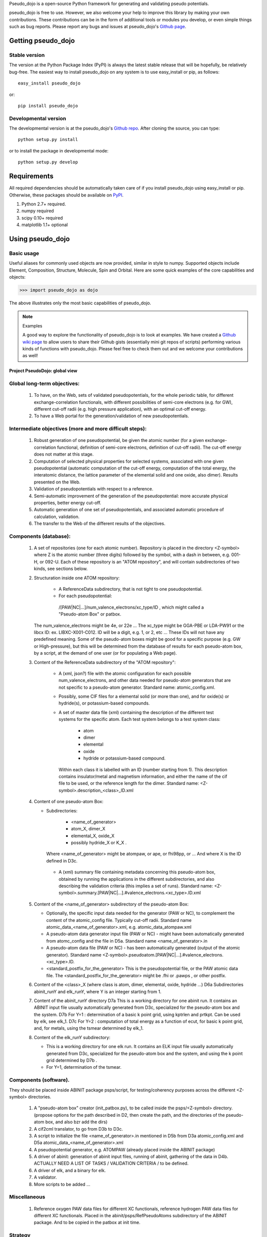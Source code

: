 
Pseudo_dojo is a open-source Python framework for generating and validating pseudo potentials.

pseudo_dojo is free to use. However, we also welcome your help to improve this
library by making your own contributions.  These contributions can be in the
form of additional tools or modules you develop, or even simple things such as bug reports. 
Please report any bugs and issues at pseudo_dojo's `Github page <https://github.com/gmatteo/pseudo_dojo>`_. 

Getting pseudo_dojo
================

Stable version
--------------

The version at the Python Package Index (PyPI) is always the latest stable
release that will be hopefully, be relatively bug-free. The easiest way to
install pseudo_dojo on any system is to use easy_install or pip, as follows::

    easy_install pseudo_dojo

or::

    pip install pseudo_dojo

Developmental version
---------------------

The developmental version is at the pseudo_dojo's `Github repo <https://github.com/gmatteo/pseudo_dojo>`_. 
After cloning the source, you can type::

    python setup.py install

or to install the package in developmental mode::

    python setup.py develop

Requirements
============

All required dependencies should be automatically taken care of if you
install pseudo_dojo using easy_install or pip. Otherwise, these packages should
be available on `PyPI <http://pypi.python.org>`_.

1. Python 2.7+ required. 
2. numpy  required
3. scipy 0.10+  required
4. matplotlib 1.1+  optional

Using pseudo_dojo
=================

Basic usage
-----------

Useful aliases for commonly used objects are now provided, similar in style to
numpy. Supported objects include Element, Composition, Structure, Molecule,
Spin and Orbital. Here are some quick examples of the core capabilities and
objects:

.. code-block:: pycon

    >>> import pseudo_dojo as dojo

The above illustrates only the most basic capabilities of pseudo_dojo.

.. note:: Examples

    A good way to explore the functionality of pseudo_dojo is to look at examples.
    We have created a `Github wiki page
    <https://github.com/materialsproject/pseudo_dojo/wiki>`_ to allow users to
    share their Github gists (essentially mini git repos of scripts)
    performing various kinds of functions with pseudo_dojo. Please feel free to
    check them out and we welcome your contributions as well!

===============================
Project PseudoDojo: global view
===============================

Global long-term objectives:
----------------------------

    #. To have, on the Web, sets of validated pseudopotentials, for the whole periodic table,
       for different exchange-correlation functionals, with different possibilities of 
       semi-core electrons (e.g. for GW), different cut-off radii (e.g. high pressure application), 
       with an optimal cut-off energy.

    #. To have a Web portal for the generation/validation of new pseudopotentials.

Intermediate objectives (more and more difficult steps):
--------------------------------------------------------

    #. Robust generation of one pseudopotential, be given the atomic number
       (for a given exchange-correlation functional, definition of semi-core electrons, 
       definition of cut-off radii). The cut-off energy does not matter at this stage.

    #. Computation of selected physical properties for selected systems, associated with one 
       given pseudopotential (automatic computation of the cut-off energy, computation of the 
       total energy, the interatomic distance, the lattice parameter of the elemental solid 
       and one oxide, also dimer). Results presented on the Web.

    #. Validation of pseudopotentials with respect to a reference.

    #. Semi-automatic improvement of the generation of the pseudopotential:
       more accurate physical properties, better energy cut-off.

    #. Automatic generation of one set of pseudopotentials, and associated automatic procedure 
       of calculation, validation.

    #. The transfer to the Web of the different results of the objectives.

Components (database):
----------------------

    #. A set of repositories (one for each atomic number). Repository is placed in the 
       directory <Z-symbol> where Z is the atomic  number (three digits) followed by the symbol, 
       with a dash in between, e.g. 001-H, or 092-U.
       Each of these repository is an "ATOM repository", and will contain subdirectories of two 
       kinds, see sections below.

    #. Structuration inside one ATOM repository:
 
         - A ReferenceData subdirectory, that is not tight to one pseudopotential.

         - For each pseudopotential:  
          /[PAW|NC|...]/num_valence_electrons/xc_type/ID , which might called a "Pseudo-atom Box" or patbox.
    
       The num_valence_electrons might be 4e, or 22e ...
       The xc_type might be GGA-PBE or LDA-PW91 or the libcx ID: ex. LIBXC-X001-C012.
       ID will be a digit, e.g. 1, or 2, etc ...
       These IDs will not have any predefined meaning. Some of the pseudo-atom boxes might be good
       for a specific purpose (e.g. GW or High-pressure), but this will be determined from the
       database of results for each pseudo-atom box, by a script, at the demand of one user 
       (or for populating a Web page).

    #. Content of the ReferenceData subdirectory of the "ATOM repository":

        - A (xml, json?) file with the atomic configuration for each possible 
          num_valence_electrons, and other data needed for pseudo-atom generators that are not 
          specific to a pseudo-atom generator. Standard name: atomic_config.xml.

        - Possibly, some CIF files for a elemental solid (or more than one), and for oxide(s) 
          or hydride(s), or potassium-based compounds.

        - A set of master data file (xml) containing the description of the different test systems 
          for the specific atom. Each test system belongs to a test system class: 

             - atom

             - dimer

             - elemental 

             - oxide 

             - hydride or potassium-based compound.

          Within each class it is labelled with an ID (number starting from 1). 
          This description contains insulator/metal and magnetism information, and either
          the name of the cif file to be used, or the reference length for the dimer.
          Standard name: <Z-symbol>.description_<class>_ID.xml

    #. Content of one pseudo-atom Box:

       - Subdirectories: 

                - <name_of_generator>

                - atom_X, dimer_X

                - elemental_X, oxide_X

                - possibly hydride_X or K_X . 

         Where <name_of_generator> might be atompaw, or ape, or fhi98pp, or ...
         And where X is the ID defined in D3c.

        - A (xml) summary file containing metadata concerning this pseudo-atom box, obtained by 
          running the applications in the different subdirectories, and also describing the 
          validation criteria (this implies a set of runs).
          Standard name: <Z-symbol>.summary.[PAW|NC|...].#valence_electrons.<xc_type>.ID.xml

    #. Content of the <name_of_generator> subdirectory of the pseudo-atom Box:

       - Optionally, the specific input data needed for the generator (PAW or NC), to complement 
         the content of the atomic_config file. Typically cut-off radii.
         Standard name atomic_data_<name_of_generator>.xml, e.g. atomic_data_atompaw.xml
      
       - A pseudo-atom data generator input file (PAW or NC) - might have been automatically generated
         from atomc_config and the file in D5a. Standard name <name_of_generator>.in

       - A pseudo-atom data file (PAW or NC) - has been automatically generated (output of the atomic generator).
         Standard name <Z-symbol>.pseudoatom.[PAW|NC|...].#valence_electrons.<xc_type>.ID. 

       - <standard_postfix_for_the_generator>
         This is the pseudopotential file, or the PAW atomic data file.
         The <standard_postfix_for_the_generator> might be .fhi or .pawps , or other postfix.

    #. Content of the <class>_X (where class is atom, dimer, elemental, oxide, hydride ...)
       D6a Subdirectories abinit_runY and elk_runY, where Y is an integer starting from 1.

    #. Content of the abinit_runY directory
       D7a This is a working directory for one abinit run. It contains an ABINIT input file 
       usually automatically generated from D3c, specialized for the pseudo-atom box and the system.
       D7b For Y=1 : determination of a basic k point grid, using kptrlen and prtkpt. 
       Can be used by elk, see elk_1.
       D7c For Y=2 : computation of total energy as a function of ecut, for basic k point grid, 
       and, for metals, using the tsmear determined by elk_1.

    #. Content of the elk_runY subdirectory:

       - This is a working directory for one elk run. It contains an ELK input file 
         usually automatically generated from D3c, specialized for the pseudo-atom box 
         and the system, and using the k point grid determined by D7b .

       - For Y=1, determination of the tsmear.

Components (software).
----------------------

They should be placed inside ABINIT package psps/script, for testing/coherency purposes 
across the different <Z-symbol> directories.

   #. A "pseudo-atom box" creator (init_patbox.py), to be called inside the psps/<Z-symbol> directory.
      (propose options for the path described in D2, then create the path, 
      and the directories of the pseudo-atom box, and also bzr add the dirs)

   #. A cif2cml translator, to go from D3b to D3c.

   #. A script to initialize the file <name_of_generator>.in mentioned in D5b from D3a 
      atomic_config.xml and D5a atomic_data_<name_of_generator>.xml
 
   #. A pseudopotential generator, e.g. ATOMPAW  (already placed inside the ABINIT package)

   #. A driver of abinit: generation of abinit input files, running of abinit, gathering of the data in D4b. 
      ACTUALLY NEED A LIST OF TASKS / VALIDATION CRITERIA /  to be defined.

   #. A driver of elk, and a binary for elk.
   
   #. A validator.

   #. More scripts to be added ...

Miscellaneous
-------------

  #. Reference oxygen PAW data files for different XC functionals, reference hydrogen PAW data files
     for different XC functionals.  Placed in the abinit/psps/RefPseudoAtoms subdirectory of 
     the ABINIT package. And to be copied in the patbox at init time.

Strategy
--------

   - Work component by component, by placing these components under version management and 
     automatic testing, with appropriate hardware.

   - Define the files and their format (including metadata) in an iterative way, with possibilities 
     to regenerate them in an automatic way

   - Gradual understanding of the CPU constraints, memory constraint, and human time needed.

   - Adjust the objectives to stay realist.

TO BE KEPT IN MIND FOR FURTHER SPECIFICATION
--------------------------------------------

   - set up of a bot (on the machine nazgul): be given the ABINIT branch, and the pseudopotentials =>
     computation of the physical characteristics of this pseudopotential

   - set up of the corresponding "on-demand" mechanism

   - set up a new waterfall: the list of files that will be provided will be quite different 
     from the usual bots

   - set up of a new Web window to visualize the files (to be discussed).


License
=======

pseudo_dojo is released under the GPL License. The terms of the license are as follows:

pseudo_dojo is free software: you can redistribute it and/or modify
it under the terms of the GNU Lesser General Public License as published by
the Free Software Foundation, either version 2.1 of the License, or
(at your option) any later version.

pseudo_dojo is distributed in the hope that it will be useful,
but WITHOUT ANY WARRANTY; without even the implied warranty of
MERCHANTABILITY or FITNESS FOR A PARTICULAR PURPOSE.  See the
GNU Lesser General Public License for more details.

You should have received a copy of the GNU Lesser General Public License along with pseudo_dojo.  
If not, see <http://www.gnu.org/licenses/>.

